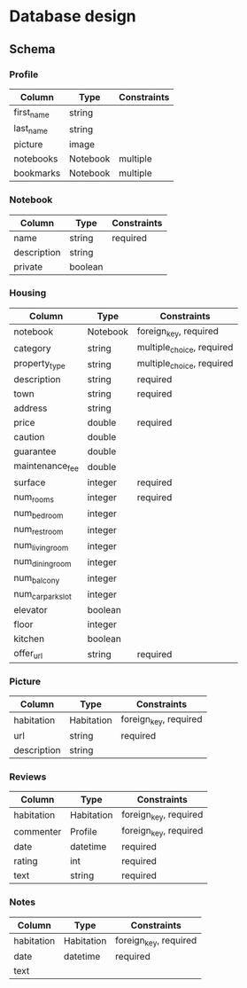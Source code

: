 * Database design

** Schema

*** Profile

    | Column     | Type     | Constraints |
    |------------+----------+-------------|
    | first_name | string   |             |
    | last_name  | string   |             |
    | picture    | image    |             |
    | notebooks  | Notebook | multiple    |
    | bookmarks  | Notebook | multiple    |

*** Notebook

    | Column      | Type    | Constraints |
    |-------------+---------+-------------|
    | name        | string  | required    |
    | description | string  |             |
    | private     | boolean |             |

*** Housing

    | Column            | Type     | Constraints               |
    |-------------------+----------+---------------------------|
    | notebook          | Notebook | foreign_key, required     |
    | category          | string   | multiple_choice, required |
    | property_type     | string   | multiple_choice, required |
    | description       | string   | required                  |
    | town              | string   | required                  |
    | address           | string   |                           |
    | price             | double   | required                  |
    | caution           | double   |                           |
    | guarantee         | double   |                           |
    | maintenance_fee   | double   |                           |
    | surface           | integer  | required                  |
    | num_rooms         | integer  | required                  |
    | num_bedroom       | integer  |                           |
    | num_restroom      | integer  |                           |
    | num_living_room   | integer  |                           |
    | num_dining_room   | integer  |                           |
    | num_balcony       | integer  |                           |
    | num_car_park_slot | integer  |                           |
    | elevator          | boolean  |                           |
    | floor             | integer  |                           |
    | kitchen           | boolean  |                           |
    | offer_url         | string   | required                  |

*** Picture

    | Column      | Type       | Constraints           |
    |-------------+------------+-----------------------|
    | habitation  | Habitation | foreign_key, required |
    | url         | string     | required              |
    | description | string     |                       |

*** Reviews

    | Column     | Type       | Constraints           |
    |------------+------------+-----------------------|
    | habitation | Habitation | foreign_key, required |
    | commenter  | Profile    | foreign_key, required |
    | date       | datetime   | required              |
    | rating     | int        | required              |
    | text       | string     | required              |

*** Notes

    | Column     | Type       | Constraints           |
    |------------+------------+-----------------------|
    | habitation | Habitation | foreign_key, required |
    | date       | datetime   | required              |
    | text       |
